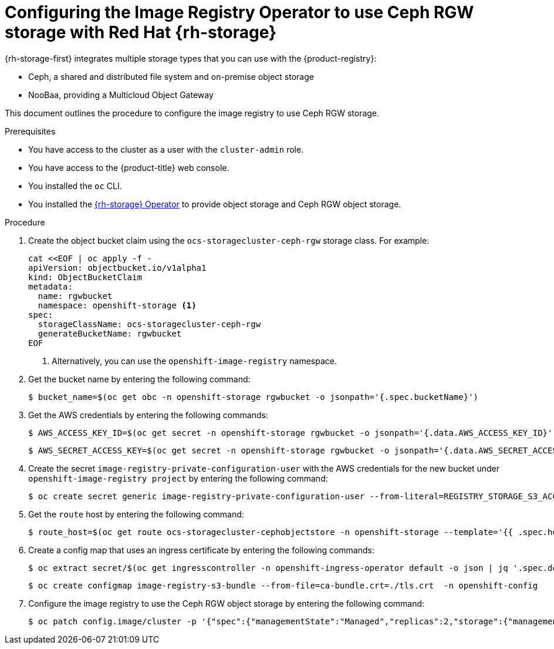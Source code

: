 // Module included in the following assemblies:
//
// * registry/configuring_registry_storage/configuring-registry-storage-vsphere.adoc
//
// * registry/configuring_registry_storage/configuring-registry-storage-baremetal.adoc
//
// * registry/configuring_registry_storage/Configuring-the-registry-for-rhodf.adoc

:_mod-docs-content-type: PROCEDURE
[id="registry-configuring-registry-storage-rhodf-cephrgw_{context}"]
= Configuring the Image Registry Operator to use Ceph RGW storage with Red Hat {rh-storage}

{rh-storage-first} integrates multiple storage types that you can use with the {product-registry}:

* Ceph, a shared and distributed file system and on-premise object storage
* NooBaa, providing a Multicloud Object Gateway

This document outlines the procedure to configure the image registry to use Ceph RGW storage.


.Prerequisites

* You have access to the cluster as a user with the `cluster-admin` role.
* You have access to the {product-title} web console.
* You installed the `oc` CLI.
* You installed the link:https://access.redhat.com/documentation/en-us/red_hat_openshift_data_foundation/latest[{rh-storage} Operator] to provide object storage and Ceph RGW object storage.

.Procedure

. Create the object bucket claim using the `ocs-storagecluster-ceph-rgw` storage class. For example:
+
[source,terminal]
----
cat <<EOF | oc apply -f -
apiVersion: objectbucket.io/v1alpha1
kind: ObjectBucketClaim
metadata:
  name: rgwbucket
  namespace: openshift-storage <1>
spec:
  storageClassName: ocs-storagecluster-ceph-rgw
  generateBucketName: rgwbucket
EOF
----
<1> Alternatively, you can use the `openshift-image-registry` namespace.

. Get the bucket name by entering the following command:
+
[source,terminal]
----
$ bucket_name=$(oc get obc -n openshift-storage rgwbucket -o jsonpath='{.spec.bucketName}')
----

. Get the AWS credentials by entering the following commands:
+
[source,terminal]
----
$ AWS_ACCESS_KEY_ID=$(oc get secret -n openshift-storage rgwbucket -o jsonpath='{.data.AWS_ACCESS_KEY_ID}' | base64 --decode)
----
+
[source,terminal]
----
$ AWS_SECRET_ACCESS_KEY=$(oc get secret -n openshift-storage rgwbucket -o jsonpath='{.data.AWS_SECRET_ACCESS_KEY}' | base64 --decode)
----

. Create the secret `image-registry-private-configuration-user` with the AWS credentials for the new bucket under `openshift-image-registry project` by entering the following command:
+
[source,terminal]
----
$ oc create secret generic image-registry-private-configuration-user --from-literal=REGISTRY_STORAGE_S3_ACCESSKEY=${AWS_ACCESS_KEY_ID} --from-literal=REGISTRY_STORAGE_S3_SECRETKEY=${AWS_SECRET_ACCESS_KEY} --namespace openshift-image-registry
----

. Get the `route` host by entering the following command:
+
[source,terminal]
----
$ route_host=$(oc get route ocs-storagecluster-cephobjectstore -n openshift-storage --template='{{ .spec.host }}')
----
+

. Create a config map that uses an ingress certificate by entering the following commands:
+
[source,terminal]
----
$ oc extract secret/$(oc get ingresscontroller -n openshift-ingress-operator default -o json | jq '.spec.defaultCertificate.name // "router-certs-default"' -r) -n openshift-ingress --confirm
----
+
[source,terminal]
----
$ oc create configmap image-registry-s3-bundle --from-file=ca-bundle.crt=./tls.crt  -n openshift-config
----

. Configure the image registry to use the Ceph RGW object storage by entering the following command:
+
[source,terminal]
----
$ oc patch config.image/cluster -p '{"spec":{"managementState":"Managed","replicas":2,"storage":{"managementState":"Unmanaged","s3":{"bucket":'\"${bucket_name}\"',"region":"us-east-1","regionEndpoint":'\"https://${route_host}\"',"virtualHostedStyle":false,"encrypt":false,"trustedCA":{"name":"image-registry-s3-bundle"}}}}}' --type=merge
----
